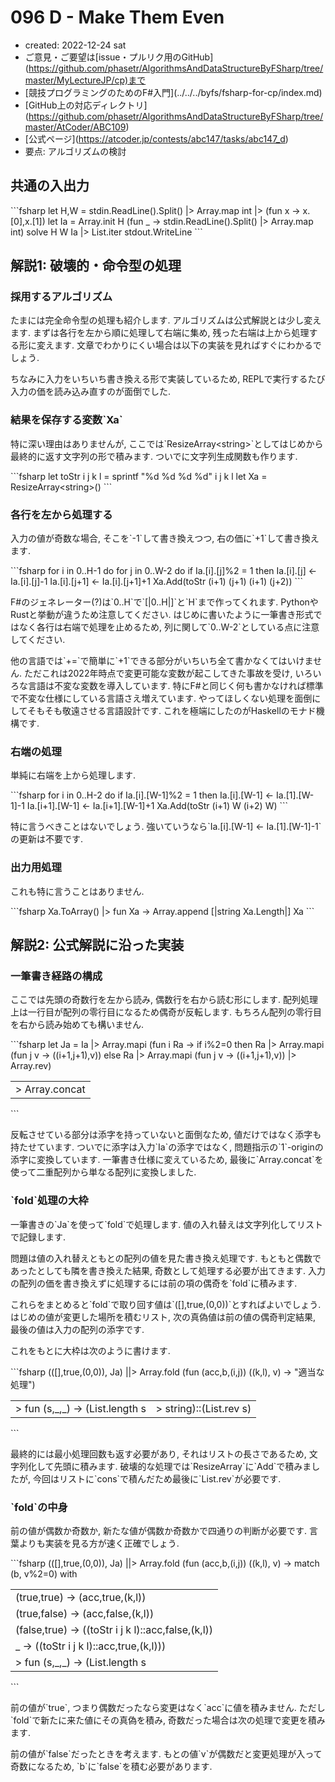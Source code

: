 * 096 D - Make Them Even
- created: 2022-12-24 sat
- ご意見・ご要望は[issue・プルリク用のGitHub](https://github.com/phasetr/AlgorithmsAndDataStructureByFSharp/tree/master/MyLectureJP/cp)まで
- [競技プログラミングのためのF#入門](../../../byfs/fsharp-for-cp/index.md)
- [GitHub上の対応ディレクトリ](https://github.com/phasetr/AlgorithmsAndDataStructureByFSharp/tree/master/AtCoder/ABC109)
- [公式ページ](https://atcoder.jp/contests/abc147/tasks/abc147_d)
- 要点: アルゴリズムの検討
** 共通の入出力
```fsharp
let H,W = stdin.ReadLine().Split() |> Array.map int |> (fun x -> x.[0],x.[1])
let Ia = Array.init H (fun _ -> stdin.ReadLine().Split() |> Array.map int)
solve H W Ia |> List.iter stdout.WriteLine
```
** 解説1: 破壊的・命令型の処理
*** 採用するアルゴリズム
たまには完全命令型の処理も紹介します.
アルゴリズムは公式解説とは少し変えます.
まずは各行を左から順に処理して右端に集め,
残った右端は上から処理する形に変えます.
文章でわかりにくい場合は以下の実装を見ればすぐにわかるでしょう.

ちなみに入力をいちいち書き換える形で実装しているため,
REPLで実行するたび入力の価を読み込み直すのが面倒でした.
*** 結果を保存する変数`Xa`
特に深い理由はありませんが,
ここでは`ResizeArray<string>`としてはじめから最終的に返す文字列の形で積みます.
ついでに文字列生成関数も作ります.

```fsharp
  let toStr i j k l = sprintf "%d %d %d %d" i j k l
  let Xa = ResizeArray<string>()
```
*** 各行を左から処理する
入力の値が奇数な場合, そこを`-1`して書き換えつつ,
右の価に`+1`して書き換えます.

```fsharp
  for i in 0..H-1 do
    for j in 0..W-2 do
      if Ia.[i].[j]%2 = 1 then
        Ia.[i].[j] <- Ia.[i].[j]-1
        Ia.[i].[j+1] <- Ia.[i].[j+1]+1
        Xa.Add(toStr (i+1) (j+1) (i+1) (j+2))
```

F#のジェネレーター(?)は`0..H`で`[|0..H|]`と`H`まで作ってくれます.
PythonやRustと挙動が違うため注意してください.
はじめに書いたように一筆書き形式ではなく各行は右端で処理を止めるため,
列に関して`0..W-2`としている点に注意してください.

他の言語では`+=`で簡単に`+1`できる部分がいちいち全て書かなくてはいけません.
ただこれは2022年時点で変更可能な変数が起こしてきた事故を受け,
いろいろな言語は不変な変数を導入しています.
特にF#と同じく何も書かなければ標準で不変な仕様にしている言語さえ増えています.
やってほしくない処理を面倒にしてそもそも敬遠させる言語設計です.
これを極端にしたのがHaskellのモナド機構です.
*** 右端の処理
単純に右端を上から処理します.

```fsharp
  for i in 0..H-2 do
    if Ia.[i].[W-1]%2 = 1 then
      Ia.[i].[W-1] <- Ia.[1].[W-1]-1
      Ia.[i+1].[W-1] <- Ia.[i+1].[W-1]+1
      Xa.Add(toStr (i+1) W (i+2) W)
```

特に言うべきことはないでしょう.
強いていうなら`Ia.[i].[W-1] <- Ia.[1].[W-1]-1`の更新は不要です.
*** 出力用処理
これも特に言うことはありません.

```fsharp
  Xa.ToArray() |> fun Xa -> Array.append [|string Xa.Length|] Xa
```
** 解説2: 公式解説に沿った実装
*** 一筆書き経路の構成
ここでは先頭の奇数行を左から読み,
偶数行を右から読む形にします.
配列処理上は一行目が配列の零行目になるため偶奇が反転します.
もちろん配列の零行目を右から読み始めても構いません.

```fsharp
  let Ja =
    Ia |> Array.mapi (fun i Ra ->
      if i%2=0 then Ra |> Array.mapi (fun j v -> ((i+1,j+1),v))
      else Ra |> Array.mapi (fun j v -> ((i+1,j+1),v)) |> Array.rev)
    |> Array.concat
```

反転させている部分は添字を持っていないと面倒なため,
値だけではなく添字も持たせています.
ついでに添字は入力`Ia`の添字ではなく,
問題指示の`1`-originの添字に変換しています.
一筆書き仕様に変えているため,
最後に`Array.concat`を使って二重配列から単なる配列に変換しました.
*** `fold`処理の大枠
一筆書きの`Ja`を使って`fold`で処理します.
値の入れ替えは文字列化してリストで記録します.

問題は値の入れ替えともとの配列の値を見た書き換え処理です.
もともと偶数であったとしても隣を書き換えた結果,
奇数として処理する必要が出てきます.
入力の配列の価を書き換えずに処理するには前の項の偶奇を`fold`に積みます.

これらをまとめると`fold`で取り回す値は`([],true,(0,0))`とすればよいでしょう.
はじめの値が変更した場所を積むリスト,
次の真偽値は前の値の偶奇判定結果,
最後の値は入力の配列の添字です.

これをもとに大枠は次のように書けます.

```fsharp
  (([],true,(0,0)), Ja) ||> Array.fold (fun (acc,b,(i,j)) ((k,l), v) -> "適当な処理")
  |> fun (s,_,_) -> (List.length s |> string)::(List.rev s)
```

最終的には最小処理回数も返す必要があり,
それはリストの長さであるため,
文字列化して先頭に積みます.
破壊的な処理では`ResizeArray`に`Add`で積みましたが,
今回はリストに`cons`で積んだため最後に`List.rev`が必要です.
*** `fold`の中身
前の値が偶数か奇数か,
新たな値が偶数か奇数かで四通りの判断が必要です.
言葉よりも実装を見る方が速く正確でしょう.

```fsharp
  (([],true,(0,0)), Ja) ||> Array.fold (fun (acc,b,(i,j)) ((k,l), v) ->
      match (b, v%2=0) with
        | (true,true)  -> (acc,true,(k,l))
        | (true,false) -> (acc,false,(k,l))
        | (false,true) -> ((toStr i j k l)::acc,false,(k,l))
        | _            -> ((toStr i j k l)::acc,true,(k,l)))
  |> fun (s,_,_) -> (List.length s |> string)::(List.rev s)
```

前の値が`true`,
つまり偶数だったなら変更はなく`acc`に値を積みません.
ただし`fold`で新たに来た値にその真偽を積み,
奇数だった場合は次の処理で変更を積みます.

前の値が`false`だったときを考えます.
もとの値`v`が偶数だと変更処理が入って奇数になるため,
`b`に`false`を積む必要があります.
